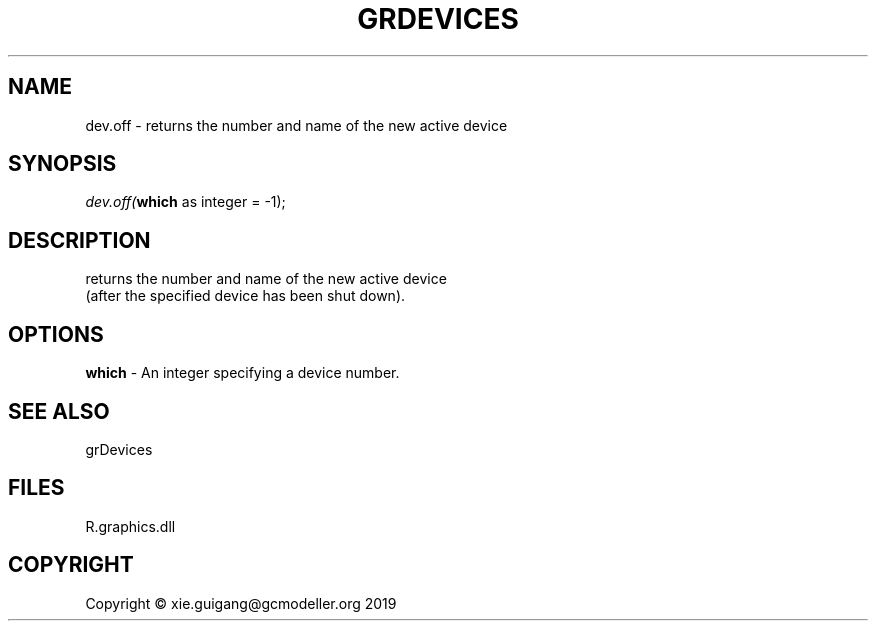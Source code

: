 .\" man page create by R# package system.
.TH GRDEVICES 4 2020-05-29 "dev.off" "dev.off"
.SH NAME
dev.off \- returns the number and name of the new active device
.SH SYNOPSIS
\fIdev.off(\fBwhich\fR as integer = -1);\fR
.SH DESCRIPTION
.PP
returns the number and name of the new active device 
 (after the specified device has been shut down).
.PP
.SH OPTIONS
.PP
\fBwhich\fB \fR\- An integer specifying a device number.
.PP
.SH SEE ALSO
grDevices
.SH FILES
.PP
R.graphics.dll
.PP
.SH COPYRIGHT
Copyright © xie.guigang@gcmodeller.org 2019
